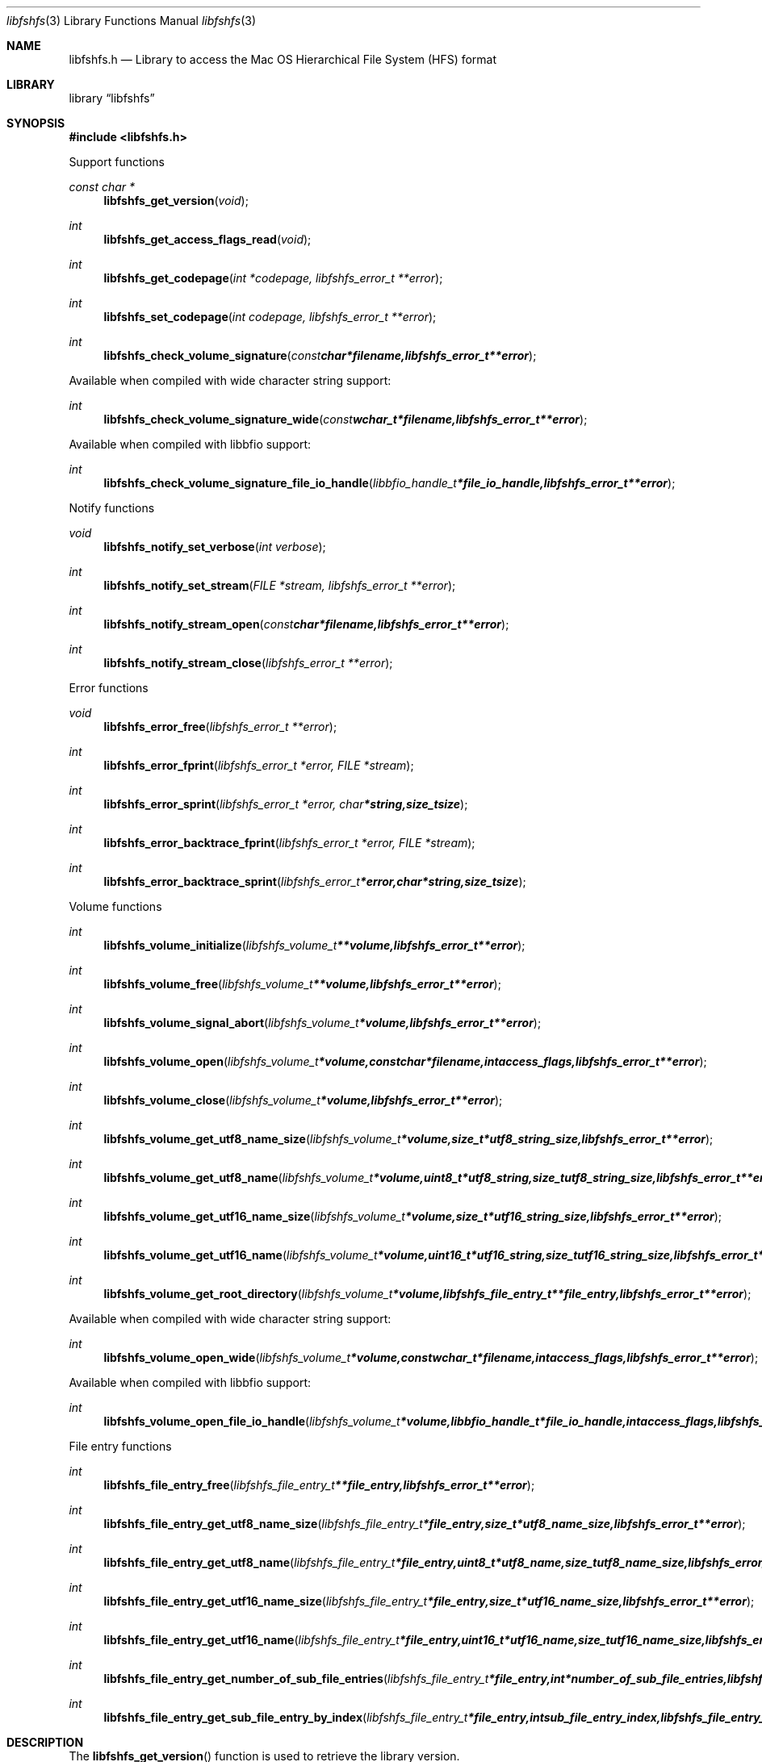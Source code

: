 .Dd January 16, 2019
.Dt libfshfs 3
.Os libfshfs
.Sh NAME
.Nm libfshfs.h
.Nd Library to access the Mac OS Hierarchical File System (HFS) format
.Sh LIBRARY
.Lb libfshfs
.Sh SYNOPSIS
.In libfshfs.h
.Pp
Support functions
.Ft const char *
.Fn libfshfs_get_version "void"
.Ft int
.Fn libfshfs_get_access_flags_read "void"
.Ft int
.Fn libfshfs_get_codepage "int *codepage, libfshfs_error_t **error"
.Ft int
.Fn libfshfs_set_codepage "int codepage, libfshfs_error_t **error"
.Ft int
.Fn libfshfs_check_volume_signature "const char *filename, libfshfs_error_t **error"
.Pp
Available when compiled with wide character string support:
.Ft int
.Fn libfshfs_check_volume_signature_wide "const wchar_t *filename, libfshfs_error_t **error"
.Pp
Available when compiled with libbfio support:
.Ft int
.Fn libfshfs_check_volume_signature_file_io_handle "libbfio_handle_t *file_io_handle, libfshfs_error_t **error"
.Pp
Notify functions
.Ft void
.Fn libfshfs_notify_set_verbose "int verbose"
.Ft int
.Fn libfshfs_notify_set_stream "FILE *stream, libfshfs_error_t **error"
.Ft int
.Fn libfshfs_notify_stream_open "const char *filename, libfshfs_error_t **error"
.Ft int
.Fn libfshfs_notify_stream_close "libfshfs_error_t **error"
.Pp
Error functions
.Ft void
.Fn libfshfs_error_free "libfshfs_error_t **error"
.Ft int
.Fn libfshfs_error_fprint "libfshfs_error_t *error, FILE *stream"
.Ft int
.Fn libfshfs_error_sprint "libfshfs_error_t *error, char *string, size_t size"
.Ft int
.Fn libfshfs_error_backtrace_fprint "libfshfs_error_t *error, FILE *stream"
.Ft int
.Fn libfshfs_error_backtrace_sprint "libfshfs_error_t *error, char *string, size_t size"
.Pp
Volume functions
.Ft int
.Fn libfshfs_volume_initialize "libfshfs_volume_t **volume, libfshfs_error_t **error"
.Ft int
.Fn libfshfs_volume_free "libfshfs_volume_t **volume, libfshfs_error_t **error"
.Ft int
.Fn libfshfs_volume_signal_abort "libfshfs_volume_t *volume, libfshfs_error_t **error"
.Ft int
.Fn libfshfs_volume_open "libfshfs_volume_t *volume, const char *filename, int access_flags, libfshfs_error_t **error"
.Ft int
.Fn libfshfs_volume_close "libfshfs_volume_t *volume, libfshfs_error_t **error"
.Ft int
.Fn libfshfs_volume_get_utf8_name_size "libfshfs_volume_t *volume, size_t *utf8_string_size, libfshfs_error_t **error"
.Ft int
.Fn libfshfs_volume_get_utf8_name "libfshfs_volume_t *volume, uint8_t *utf8_string, size_t utf8_string_size, libfshfs_error_t **error"
.Ft int
.Fn libfshfs_volume_get_utf16_name_size "libfshfs_volume_t *volume, size_t *utf16_string_size, libfshfs_error_t **error"
.Ft int
.Fn libfshfs_volume_get_utf16_name "libfshfs_volume_t *volume, uint16_t *utf16_string, size_t utf16_string_size, libfshfs_error_t **error"
.Ft int
.Fn libfshfs_volume_get_root_directory "libfshfs_volume_t *volume, libfshfs_file_entry_t **file_entry, libfshfs_error_t **error"
.Pp
Available when compiled with wide character string support:
.Ft int
.Fn libfshfs_volume_open_wide "libfshfs_volume_t *volume, const wchar_t *filename, int access_flags, libfshfs_error_t **error"
.Pp
Available when compiled with libbfio support:
.Ft int
.Fn libfshfs_volume_open_file_io_handle "libfshfs_volume_t *volume, libbfio_handle_t *file_io_handle, int access_flags, libfshfs_error_t **error"
.Pp
File entry functions
.Ft int
.Fn libfshfs_file_entry_free "libfshfs_file_entry_t **file_entry, libfshfs_error_t **error"
.Ft int
.Fn libfshfs_file_entry_get_utf8_name_size "libfshfs_file_entry_t *file_entry, size_t *utf8_name_size, libfshfs_error_t **error"
.Ft int
.Fn libfshfs_file_entry_get_utf8_name "libfshfs_file_entry_t *file_entry, uint8_t *utf8_name, size_t utf8_name_size, libfshfs_error_t **error"
.Ft int
.Fn libfshfs_file_entry_get_utf16_name_size "libfshfs_file_entry_t *file_entry, size_t *utf16_name_size, libfshfs_error_t **error"
.Ft int
.Fn libfshfs_file_entry_get_utf16_name "libfshfs_file_entry_t *file_entry, uint16_t *utf16_name, size_t utf16_name_size, libfshfs_error_t **error"
.Ft int
.Fn libfshfs_file_entry_get_number_of_sub_file_entries "libfshfs_file_entry_t *file_entry, int *number_of_sub_file_entries, libfshfs_error_t **error"
.Ft int
.Fn libfshfs_file_entry_get_sub_file_entry_by_index "libfshfs_file_entry_t *file_entry, int sub_file_entry_index, libfshfs_file_entry_t **sub_file_entry, libfshfs_error_t **error"
.Sh DESCRIPTION
The
.Fn libfshfs_get_version
function is used to retrieve the library version.
.Sh RETURN VALUES
Most of the functions return NULL or \-1 on error, dependent on the return type.
For the actual return values see "libfshfs.h".
.Sh ENVIRONMENT
None
.Sh FILES
None
.Sh NOTES
libfshfs allows to be compiled with wide character support (wchar_t).

To compile libfshfs with wide character support use:
.Ar ./configure --enable-wide-character-type=yes
 or define:
.Ar _UNICODE
 or
.Ar UNICODE
 during compilation.

.Ar LIBFSHFS_WIDE_CHARACTER_TYPE
 in libfshfs/features.h can be used to determine if libfshfs was compiled with wide character support.
.Sh BUGS
Please report bugs of any kind on the project issue tracker: https://github.com/libyal/libfshfs/issues
.Sh AUTHOR
These man pages are generated from "libfshfs.h".
.Sh COPYRIGHT
Copyright (C) 2009-2019, Joachim Metz <joachim.metz@gmail.com>.

This is free software; see the source for copying conditions.
There is NO warranty; not even for MERCHANTABILITY or FITNESS FOR A PARTICULAR PURPOSE.
.Sh SEE ALSO
the libfshfs.h include file
